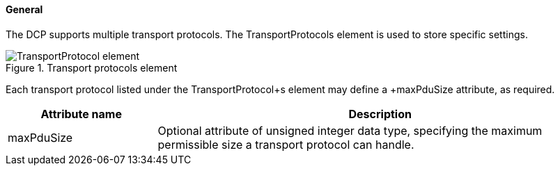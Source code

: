 ==== General
The DCP supports multiple transport protocols. The TransportProtocols element is used to store specific settings.

.Transport protocols element
image::img/TransportProtocol_element.jpg[align="center"]

Each transport protocol listed under the +TransportProtocol+s element may define a +maxPduSize+ attribute, as required.

[width="100%", cols="1,3", options="header"]
|===
|Attribute name
|Description

|maxPduSize
|Optional attribute of unsigned integer data type, specifying the maximum permissible size a transport protocol can handle.
|===
